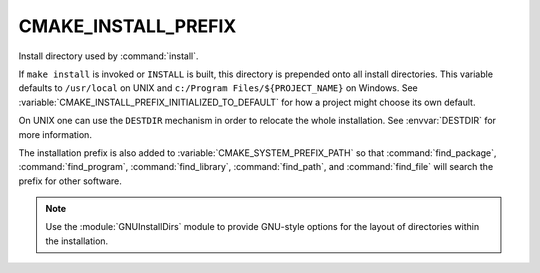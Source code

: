 CMAKE_INSTALL_PREFIX
--------------------

Install directory used by :command:`install`.

If ``make install`` is invoked or ``INSTALL`` is built, this directory is
prepended onto all install directories.  This variable defaults to
``/usr/local`` on UNIX and ``c:/Program Files/${PROJECT_NAME}`` on Windows.
See :variable:`CMAKE_INSTALL_PREFIX_INITIALIZED_TO_DEFAULT` for how a
project might choose its own default.

On UNIX one can use the ``DESTDIR`` mechanism in order to relocate the
whole installation. See :envvar:`DESTDIR` for more information.

The installation prefix is also added to :variable:`CMAKE_SYSTEM_PREFIX_PATH`
so that :command:`find_package`, :command:`find_program`,
:command:`find_library`, :command:`find_path`, and :command:`find_file`
will search the prefix for other software.

.. note::

  Use the :module:`GNUInstallDirs` module to provide GNU-style
  options for the layout of directories within the installation.
